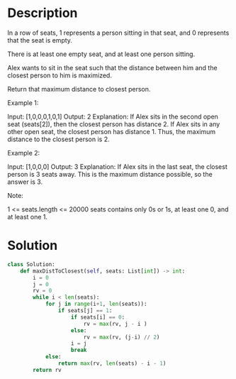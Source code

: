 * Description
In a row of seats, 1 represents a person sitting in that seat, and 0 represents that the seat is empty.

There is at least one empty seat, and at least one person sitting.

Alex wants to sit in the seat such that the distance between him and the closest person to him is maximized.

Return that maximum distance to closest person.

Example 1:

Input: [1,0,0,0,1,0,1]
Output: 2
Explanation:
If Alex sits in the second open seat (seats[2]), then the closest person has distance 2.
If Alex sits in any other open seat, the closest person has distance 1.
Thus, the maximum distance to the closest person is 2.

Example 2:

Input: [1,0,0,0]
Output: 3
Explanation:
If Alex sits in the last seat, the closest person is 3 seats away.
This is the maximum distance possible, so the answer is 3.

Note:

    1 <= seats.length <= 20000
    seats contains only 0s or 1s, at least one 0, and at least one 1.
* Solution
#+begin_src python
class Solution:
    def maxDistToClosest(self, seats: List[int]) -> int:
        i = 0
        j = 0
        rv = 0
        while i < len(seats):
            for j in range(i+1, len(seats)):
                if seats[j] == 1:
                    if seats[i] == 0:
                        rv = max(rv, j - i )
                    else:
                        rv = max(rv, (j-i) // 2)
                    i = j
                    break
            else:
                return max(rv, len(seats) - i - 1)
        return rv
#+end_src
